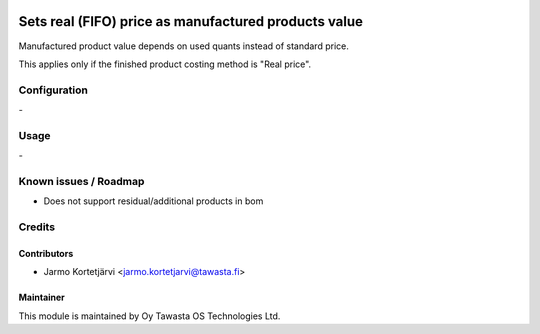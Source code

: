 .. image:: https://img.shields.io/badge/licence-AGPL--3-blue.svg
   :target: http://www.gnu.org/licenses/agpl-3.0-standalone.html
   :alt: License: AGPL-3

=====================================================
Sets real (FIFO) price as manufactured products value
=====================================================

Manufactured product value depends on used quants instead of standard price.

This applies only if the finished product costing method is "Real price".

Configuration
=============
\-

Usage
=====
\-

Known issues / Roadmap
======================
- Does not support residual/additional products in bom

Credits
=======

Contributors
------------

* Jarmo Kortetjärvi <jarmo.kortetjarvi@tawasta.fi>

Maintainer
----------

.. image:: http://tawasta.fi/templates/tawastrap/images/logo.png
   :alt: Oy Tawasta OS Technologies Ltd.
   :target: http://tawasta.fi/

This module is maintained by Oy Tawasta OS Technologies Ltd.
